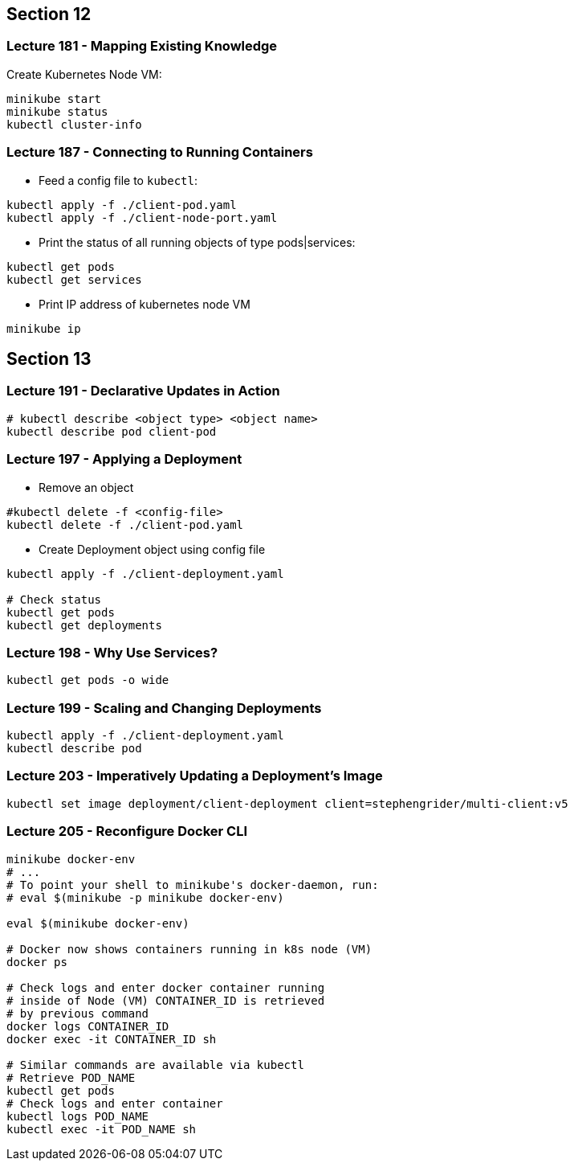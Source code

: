 == Section 12

=== Lecture 181 - Mapping Existing Knowledge

Create Kubernetes Node VM:
```
minikube start
minikube status
kubectl cluster-info
```

=== Lecture 187 - Connecting to Running Containers

* Feed a config file to `kubectl`:

```
kubectl apply -f ./client-pod.yaml
kubectl apply -f ./client-node-port.yaml
```

* Print the status of all running objects of type pods|services:
```
kubectl get pods
kubectl get services
```

* Print IP address of kubernetes node VM
```
minikube ip
```
== Section 13

=== Lecture 191 - Declarative Updates in Action

```
# kubectl describe <object type> <object name>
kubectl describe pod client-pod
```

=== Lecture 197 - Applying a Deployment

* Remove an object 
```
#kubectl delete -f <config-file>
kubectl delete -f ./client-pod.yaml
```
* Create Deployment object using config file
```
kubectl apply -f ./client-deployment.yaml

# Check status
kubectl get pods
kubectl get deployments
```

=== Lecture 198 - Why Use Services?

```
kubectl get pods -o wide 
```
=== Lecture 199 - Scaling and Changing Deployments
```
kubectl apply -f ./client-deployment.yaml
kubectl describe pod
```
=== Lecture 203 - Imperatively Updating a Deployment's Image
```
kubectl set image deployment/client-deployment client=stephengrider/multi-client:v5
```
=== Lecture 205 - Reconfigure Docker CLI
```
minikube docker-env
# ...
# To point your shell to minikube's docker-daemon, run:
# eval $(minikube -p minikube docker-env)

eval $(minikube docker-env)

# Docker now shows containers running in k8s node (VM)
docker ps

# Check logs and enter docker container running 
# inside of Node (VM) CONTAINER_ID is retrieved 
# by previous command
docker logs CONTAINER_ID
docker exec -it CONTAINER_ID sh

# Similar commands are available via kubectl
# Retrieve POD_NAME
kubectl get pods
# Check logs and enter container
kubectl logs POD_NAME
kubectl exec -it POD_NAME sh

```